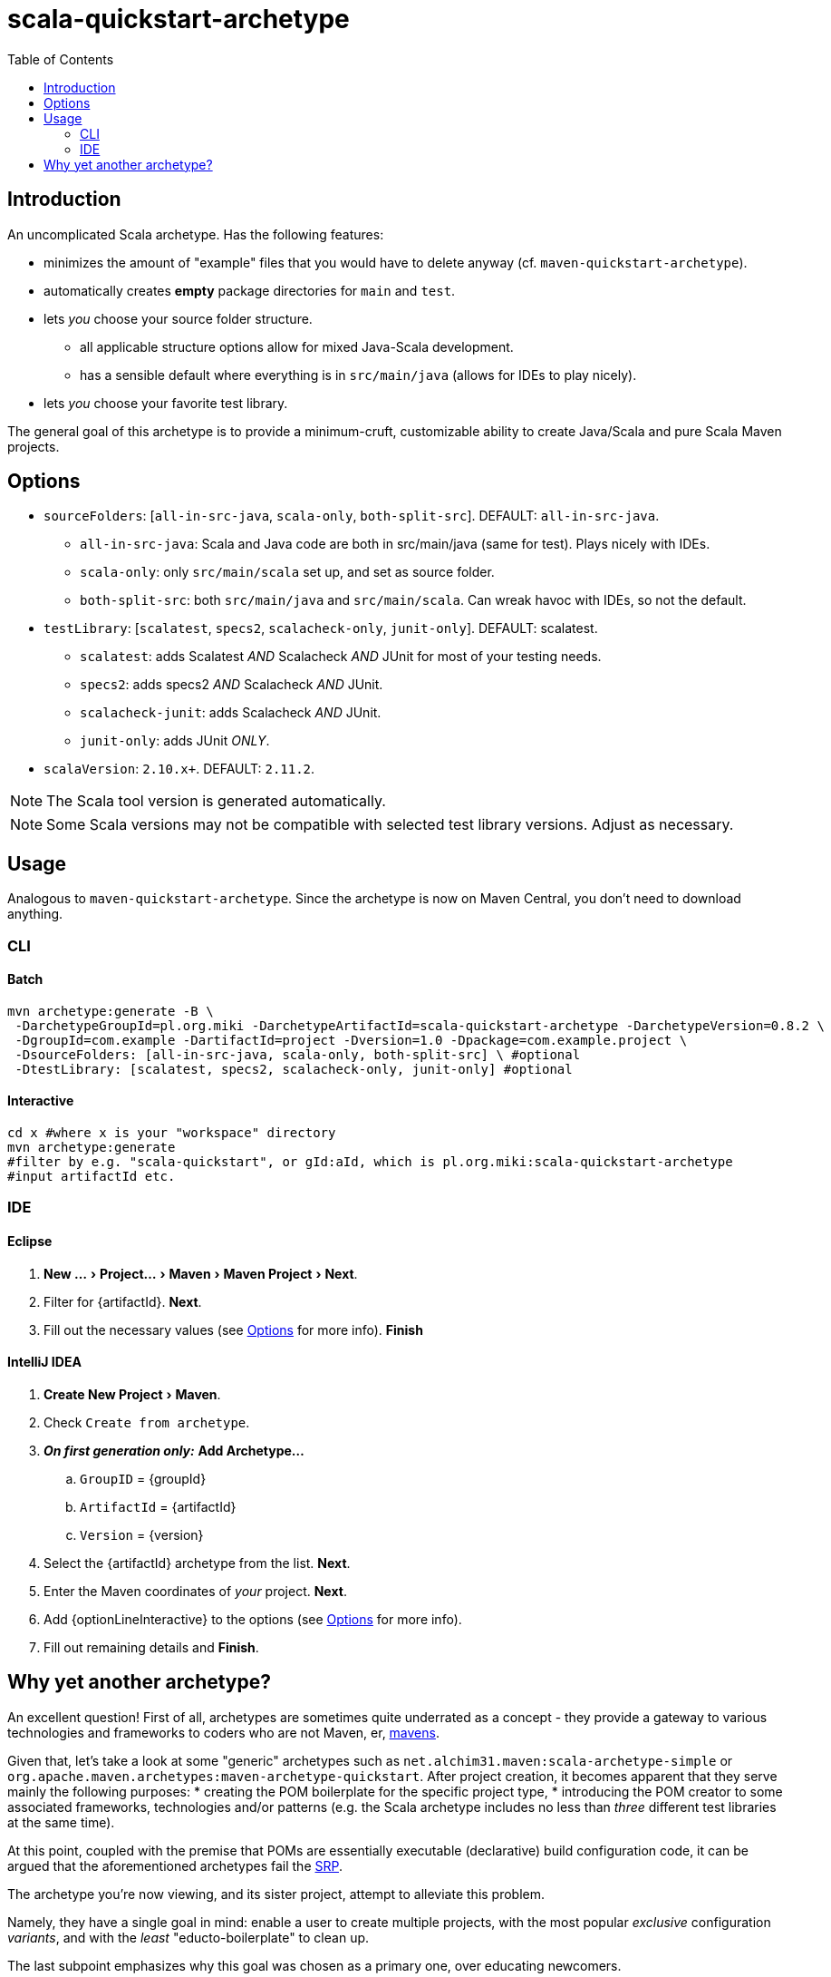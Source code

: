 # scala-quickstart-archetype
:experimental:
:groupId: pl.org.miki
:artifactId: scala-quickstart-archetype
:version: 0.8.2
:noteOption: (see <<_options,Options>> for more info)
:artifactSearchName: scala-quickstart
//due to lack of includes (see https://github.com/github/markup/issues/335), have to make-do with the following
:optionLinesBatch1: -DsourceFolders: [all-in-src-java, scala-only, both-split-src] \ #optional
:optionLinesBatch2: -DtestLibrary: [scalatest, specs2, scalacheck-only, junit-only] #optional
:optionLinesBatch3:
:optionLineInteractive: sourceFolders, testLibrary, scalaVersion
:toc: right

## Introduction

An uncomplicated Scala archetype. Has the following features:

* minimizes the amount of "example" files that you would have to delete anyway (cf. `maven-quickstart-archetype`).
* automatically creates *empty* package directories for `main` and `test`.
* lets _you_ choose your source folder structure.
** all applicable structure options allow for mixed Java-Scala development.
** has a sensible default where everything is in `src/main/java` (allows for IDEs to play nicely).
* lets _you_ choose your favorite test library.
 
The general goal of this archetype is to provide a minimum-cruft, customizable ability to create Java/Scala
and pure Scala Maven projects. 

## Options

* `sourceFolders`: [`all-in-src-java`, `scala-only`, `both-split-src`]. DEFAULT: `all-in-src-java`.
** `all-in-src-java`: Scala and Java code are both in src/main/java (same for test). Plays nicely with IDEs.
** `scala-only`: only `src/main/scala` set up, and set as source folder.
** `both-split-src`: both `src/main/java` and `src/main/scala`. Can wreak havoc with IDEs, so not the default.
* `testLibrary`: [`scalatest`, `specs2`, `scalacheck-only`, `junit-only`]. DEFAULT: scalatest.
** `scalatest`: adds Scalatest _AND_ Scalacheck _AND_ JUnit for most of your testing needs.
** `specs2`: adds specs2 _AND_ Scalacheck _AND_ JUnit.
** `scalacheck-junit`: adds Scalacheck _AND_ JUnit.
** `junit-only`: adds JUnit _ONLY_.
* `scalaVersion`: `2.10.x+`. DEFAULT: `2.11.2`.

NOTE: The Scala tool version is generated automatically.

NOTE: Some Scala versions may not be compatible with selected test library versions. Adjust as necessary.

## Usage

Analogous to `maven-quickstart-archetype`. Since the archetype is now on Maven Central, you don't need to download anything.

### CLI

#### Batch

[source,bash,subs="attributes"]
----
mvn archetype:generate -B \
 -DarchetypeGroupId={groupId} -DarchetypeArtifactId={artifactId} -DarchetypeVersion={version} \
 -DgroupId=com.example -DartifactId=project -Dversion=1.0 -Dpackage=com.example.project \
 {optionLinesBatch1}
 {optionLinesBatch2}
 {optionLinesBatch3}
----

#### Interactive

[source,bash,subs="attributes"]
----
cd x #where x is your "workspace" directory
mvn archetype:generate
#filter by e.g. "{artifactSearchName}", or gId:aId, which is {groupId}:{artifactId}
#input artifactId etc. 
----

### IDE

#### Eclipse

. menu:New ...[Project... > Maven > Maven Project > Next].
. Filter for +{artifactId}+. btn:[Next].
. Fill out the necessary values {noteOption}. btn:[Finish]

#### IntelliJ IDEA
[subs="attributes"]

. menu:Create New Project[Maven].
. Check `Create from archetype`.
. *_On first generation only:_* btn:[Add Archetype...]
.. `GroupID` = +{groupId}+
.. `ArtifactId` = +{artifactId}+
.. `Version` = +{version}+
. Select the +{artifactId}+ archetype from the list. btn:[Next].
. Enter the Maven coordinates of _your_ project. btn:[Next].
. Add +{optionLineInteractive}+ to the options {noteOption}.
. Fill out remaining details and btn:[Finish].

## Why yet another archetype?

An excellent question! First of all, archetypes are sometimes quite underrated as a concept - 
they provide a gateway to various technologies and frameworks to coders who are not Maven, er, 
https://en.wikipedia.org/wiki/Maven[mavens].

Given that, let's take a look at some "generic" archetypes such as `net.alchim31.maven:scala-archetype-simple` 
or `org.apache.maven.archetypes:maven-archetype-quickstart`. After project creation, 
it becomes apparent that they serve mainly the following purposes:
* creating the POM boilerplate for the specific project type,
* introducing the POM creator to some associated frameworks, technologies and/or patterns (e.g. the Scala archetype includes no less than _three_ different test libraries at the same time).

At this point, coupled with the premise that POMs are essentially executable (declarative) build configuration code, 
it can be argued that the aforementioned archetypes fail the 
https://en.wikipedia.org/wiki/Single_responsibility_principle[SRP].

The archetype you're now viewing, and its sister project,
 attempt to alleviate this problem.

Namely, they have a single goal in mind: enable a user to create multiple projects, 
with the most popular _exclusive_ configuration _variants_, and with the _least_ "educto-boilerplate" to clean up.

The last subpoint emphasizes why this goal was chosen as a primary one, over educating newcomers. 

Nowadays, various 3rd party ecosystem libs (such as the aforementioned http://junit.org/[three] 
http://www.scalatest.org/[testing] https://etorreborre.github.io/specs2/[libraries] ) 
tend to do a decent job at introducing new developers. Therefore, it is posited that it's more efficient for 
an archetype to just focus on providing a _tabula rasa_.